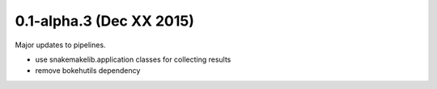 0.1-alpha.3 (Dec XX 2015)
=========================

Major updates to pipelines.

- use snakemakelib.application classes for collecting results
- remove bokehutils dependency


